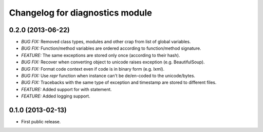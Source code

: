 .. :changelog:

Changelog for diagnostics module
================================

0.2.0 (2013-06-22)
------------------
- *BUG FIX:* Removed class types, modules and other crap from
  list of global variables.
- *BUG FIX:* Function/method variables are ordered according
  to function/method signature.
- *FEATURE:* The same exceptions are stored only once
  (according to their hash).
- *BUG FIX:* Recover when converting object to unicode raises
  exception (e.g. BeautifulSoup).
- *BUG FIX:* Format code context even if code is in binary form
  (e.g. lxml).
- *BUG FIX:* Use `repr` function when instance can't be de/en-coded
  to the unicode/bytes.
- *BUG FIX:* Tracebacks with the same type of exception and timestamp
  are stored to different files.
- *FEATURE:* Added support for with statement.
- *FEATURE:* Added logging support.

0.1.0 (2013-02-13)
------------------
- First public release.
